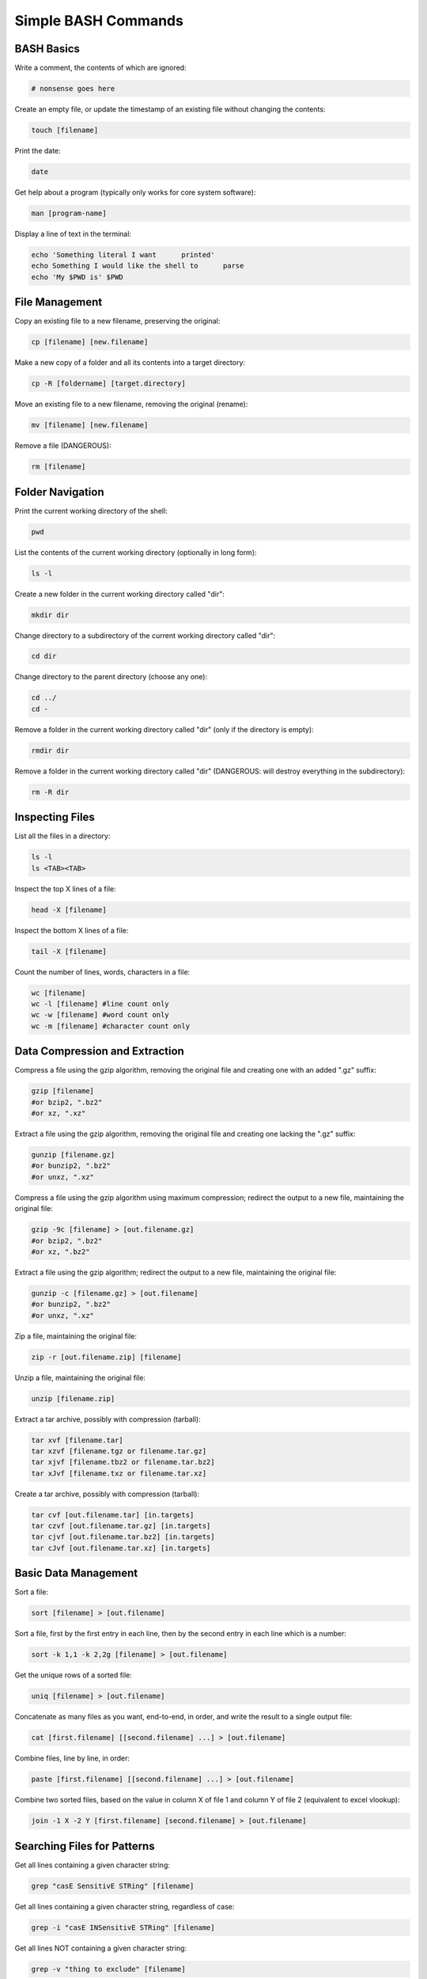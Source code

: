 ====================
Simple BASH Commands
====================

BASH Basics
-----------

Write a comment, the contents of which are ignored:

.. code-block:: bash

		# nonsense goes here

Create an empty file, or update the timestamp of an existing file without changing the contents:
		
.. code-block:: bash

		touch [filename]

Print the date:

.. code-block:: bash

		date

Get help about a program (typically only works for core system software):

.. code-block:: bash

		man [program-name]

Display a line of text in the terminal:

.. code-block:: bash

		echo 'Something literal I want      printed'
		echo Something I would like the shell to      parse
		echo 'My $PWD is' $PWD

File Management
---------------

Copy an existing file to a new filename, preserving the original:

.. code-block:: bash

		cp [filename] [new.filename]

Make a new copy of a folder and all its contents into a target directory:

.. code-block:: bash

		cp -R [foldername] [target.directory]

Move an existing file to a new filename, removing the original (rename):

.. code-block:: bash

		mv [filename] [new.filename]

Remove a file (DANGEROUS):

.. code-block:: bash

		rm [filename]


		
Folder Navigation
-----------------

Print the current working directory of the shell:

.. code-block:: bash

		pwd

List the contents of the current working directory (optionally in long form):

.. code-block:: bash

		ls -l

Create a new folder in the current working directory called "dir":

.. code-block:: bash

		mkdir dir
		
Change directory to a subdirectory of the current working directory called "dir":

.. code-block:: bash

		cd dir

Change directory to the parent directory (choose any one):

.. code-block:: bash

		cd ../
		cd -

Remove a folder in the current working directory called "dir" (only if the directory is empty):

.. code-block:: bash

		rmdir dir

Remove a folder in the current working directory called "dir" (DANGEROUS: will destroy everything in the subdirectory):

.. code-block:: bash

		rm -R dir

		
Inspecting Files
----------------

List all the files in a directory:

.. code-block:: bash

		ls -l
		ls <TAB><TAB>

Inspect the top X lines of a file:

.. code-block:: bash

		head -X [filename]

Inspect the bottom X lines of a file:

.. code-block:: bash

		tail -X [filename]

Count the number of lines, words, characters in a file:

.. code-block:: bash

		wc [filename]
		wc -l [filename] #line count only
		wc -w [filename] #word count only
		wc -m [filename] #character count only

Data Compression and Extraction
-------------------------------

Compress a file using the gzip algorithm, removing the original file and creating one with an added ".gz" suffix:

.. code-block:: bash

		gzip [filename]
		#or bzip2, ".bz2"
		#or xz, ".xz"
		
Extract a file using the gzip algorithm, removing the original file and creating one lacking the ".gz" suffix:

.. code-block:: bash

		gunzip [filename.gz]
		#or bunzip2, ".bz2"
		#or unxz, ".xz"

Compress a file using the gzip algorithm using maximum compression; redirect the output to a new file, maintaining the original file:

.. code-block:: bash

		gzip -9c [filename] > [out.filename.gz]
		#or bzip2, ".bz2"
		#or xz, ".bz2"

Extract a file using the gzip algorithm; redirect the output to a new file, maintaining the original file:

.. code-block:: bash

		gunzip -c [filename.gz] > [out.filename]
		#or bunzip2, ".bz2"
		#or unxz, ".xz"


Zip a file, maintaining the original file:

.. code-block:: bash

		zip -r [out.filename.zip] [filename]

Unzip a file, maintaining the original file:

.. code-block:: bash

		unzip [filename.zip]


Extract a tar archive, possibly with compression (tarball):

.. code-block:: bash

		tar xvf [filename.tar]
		tar xzvf [filename.tgz or filename.tar.gz]
		tar xjvf [filename.tbz2 or filename.tar.bz2]
		tar xJvf [filename.txz or filename.tar.xz]


Create a tar archive, possibly with compression (tarball):

.. code-block:: bash

		tar cvf [out.filename.tar] [in.targets]
		tar czvf [out.filename.tar.gz] [in.targets]
		tar cjvf [out.filename.tar.bz2] [in.targets]
		tar cJvf [out.filename.tar.xz] [in.targets]

Basic Data Management
---------------------

Sort a file:

.. code-block:: bash

		sort [filename] > [out.filename]

Sort a file, first by the first entry in each line, then by the second entry in each line which is a number:

.. code-block:: bash

		sort -k 1,1 -k 2,2g [filename] > [out.filename]

Get the unique rows of a sorted file:

.. code-block:: bash

		uniq [filename] > [out.filename]

Concatenate as many files as you want, end-to-end, in order, and write the result to a single output file:

.. code-block:: bash

		cat [first.filename] [[second.filename] ...] > [out.filename]

Combine files, line by line, in order:
		
.. code-block:: bash

		paste [first.filename] [[second.filename] ...] > [out.filename]

Combine two sorted files, based on the value in column X of file 1 and column Y of file 2 (equivalent to excel vlookup):

.. code-block:: bash

		join -1 X -2 Y [first.filename] [second.filename] > [out.filename]

Searching Files for Patterns
----------------------------

Get all lines containing a given character string:

.. code-block:: bash

		grep "casE SensitivE STRing" [filename]

Get all lines containing a given character string, regardless of case:

.. code-block:: bash

		grep -i "casE INSensitivE STRing" [filename]

Get all lines NOT containing a given character string:

.. code-block:: bash

		grep -v "thing to exclude" [filename]

Get all lines containing a given character string, along with the two lines preceding and three lines trailing each match:

.. code-block:: bash

		grep -B 2 -A 3 "rs9939609" [filename]


		

Search and Replace
------------------

Replace all instances of the word "Goofy" with the string "Very Serious":

.. code-block:: bash

		sed 's/Goofy/Very Serious/g' [filename] > [out.filename]

Replace the first instance of a tab on each line with a single space:

.. code-block:: bash

		sed 's/\t/ /' [filename] > [out.filename]

   
Replace all instances of the string "/home/cpalmer/Documents/stuff" with the string "/home/hacker/other/garbage.virus" while overwriting the original file:

.. code-block:: bash

		sed -i 's/\/home\/cpalmer\/Documents\/stuff/\/home\/hacker\/other\/garbage.virus/g' [filename]


Extract Individual Columns from a File
--------------------------------------

Extract the fifth row from each column in a file:

.. code-block:: bash

		awk '{print $5}' [filename] > [out.filename]

From a file, extract the third and sixth columns of each row that contains the string "PASS":
		
.. code-block:: bash

		awk '/PASS/ {print $3" "$6}' [filename] > [out.filename]



Pipes and Redirects
-------------------

Pipe the output of one command into the input of a second, chaining together the commands into one line:

.. code-block:: bash

		awk '/chr2L/' [filename] | sort -k 2,2g > [out.filename]

Chain together many commands into a single call, avoiding the need to write many intermediate files:

.. code-block:: bash

		grep -i "chr2L" [filename] | sort -k 2,2g | awk '! /track/' | sort | uniq | wc -l
